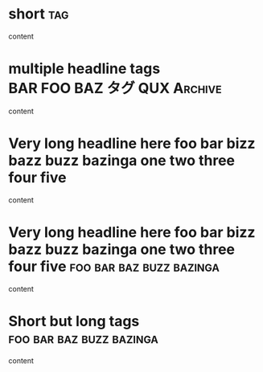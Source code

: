 * short                                                                 :tag:

content

* multiple headline tags                       :BAR:FOO:BAZ:タグ:QUX:Archive:

content

* Very long headline here foo bar bizz bazz buzz bazinga one two three four five

content

* Very long headline here foo bar bizz bazz buzz bazinga one two three four five :foo:bar:baz:buzz:bazinga:

content

* Short but long tags                              :foo:bar:baz:buzz:bazinga:

content
